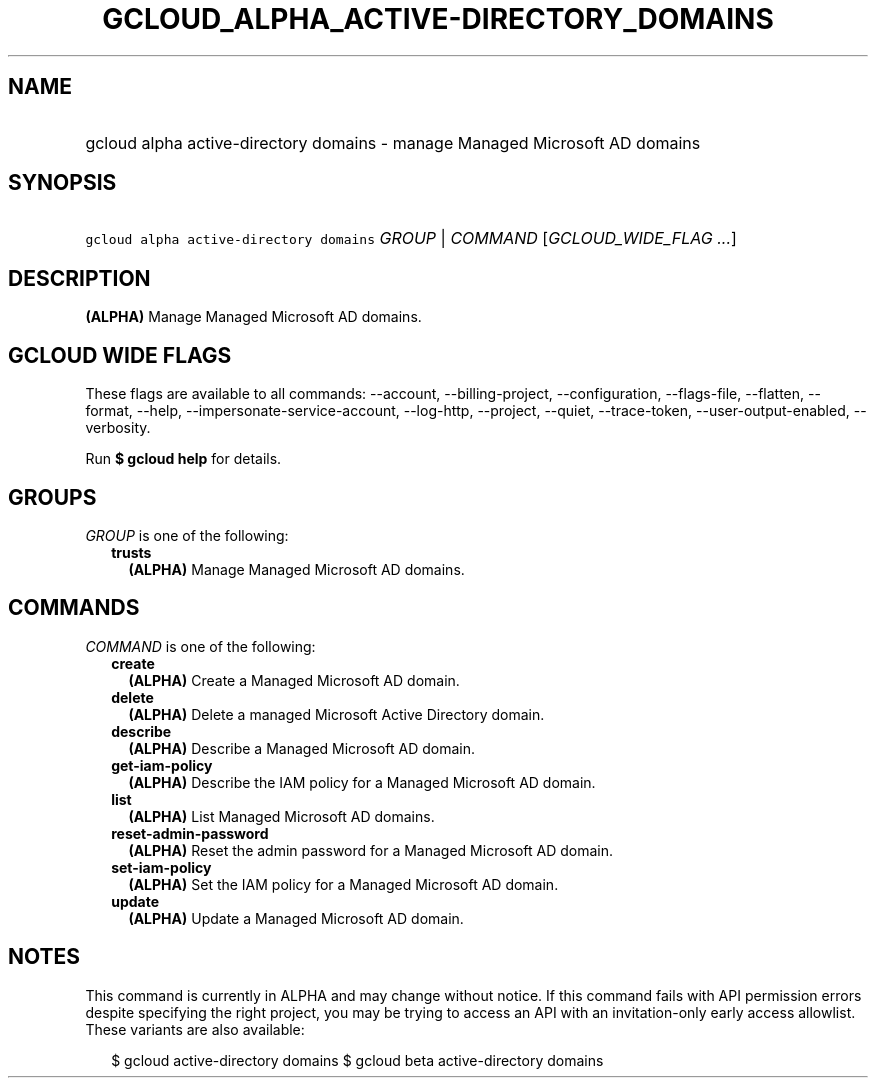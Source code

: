 
.TH "GCLOUD_ALPHA_ACTIVE\-DIRECTORY_DOMAINS" 1



.SH "NAME"
.HP
gcloud alpha active\-directory domains \- manage Managed Microsoft AD domains



.SH "SYNOPSIS"
.HP
\f5gcloud alpha active\-directory domains\fR \fIGROUP\fR | \fICOMMAND\fR [\fIGCLOUD_WIDE_FLAG\ ...\fR]



.SH "DESCRIPTION"

\fB(ALPHA)\fR Manage Managed Microsoft AD domains.



.SH "GCLOUD WIDE FLAGS"

These flags are available to all commands: \-\-account, \-\-billing\-project,
\-\-configuration, \-\-flags\-file, \-\-flatten, \-\-format, \-\-help,
\-\-impersonate\-service\-account, \-\-log\-http, \-\-project, \-\-quiet,
\-\-trace\-token, \-\-user\-output\-enabled, \-\-verbosity.

Run \fB$ gcloud help\fR for details.



.SH "GROUPS"

\f5\fIGROUP\fR\fR is one of the following:

.RS 2m
.TP 2m
\fBtrusts\fR
\fB(ALPHA)\fR Manage Managed Microsoft AD domains.


.RE
.sp

.SH "COMMANDS"

\f5\fICOMMAND\fR\fR is one of the following:

.RS 2m
.TP 2m
\fBcreate\fR
\fB(ALPHA)\fR Create a Managed Microsoft AD domain.

.TP 2m
\fBdelete\fR
\fB(ALPHA)\fR Delete a managed Microsoft Active Directory domain.

.TP 2m
\fBdescribe\fR
\fB(ALPHA)\fR Describe a Managed Microsoft AD domain.

.TP 2m
\fBget\-iam\-policy\fR
\fB(ALPHA)\fR Describe the IAM policy for a Managed Microsoft AD domain.

.TP 2m
\fBlist\fR
\fB(ALPHA)\fR List Managed Microsoft AD domains.

.TP 2m
\fBreset\-admin\-password\fR
\fB(ALPHA)\fR Reset the admin password for a Managed Microsoft AD domain.

.TP 2m
\fBset\-iam\-policy\fR
\fB(ALPHA)\fR Set the IAM policy for a Managed Microsoft AD domain.

.TP 2m
\fBupdate\fR
\fB(ALPHA)\fR Update a Managed Microsoft AD domain.


.RE
.sp

.SH "NOTES"

This command is currently in ALPHA and may change without notice. If this
command fails with API permission errors despite specifying the right project,
you may be trying to access an API with an invitation\-only early access
allowlist. These variants are also available:

.RS 2m
$ gcloud active\-directory domains
$ gcloud beta active\-directory domains
.RE

